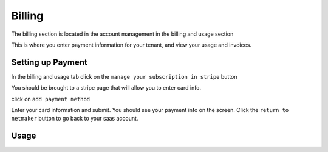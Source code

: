 =================================
Billing
=================================

The billing section is located in the account management in the billing and usage section

.. image:: images/saas-billing-page.png
    :width: 80%
    :alt: saas billing page 
    :align: center

This is where you enter payment information for your tenant, and view your usage and invoices.

Setting up Payment
===================

In the billing and usage tab click on the ``manage your subscription in stripe`` button

.. image:: images/saas-setup-payment.png
    :width: 80%
    :alt: navigate to stripe button
    :align: center

You should be brought to a stripe page that will allow you to enter card info.

.. image:: images/saas-stripe-page.png
    :width: 80%
    :alt: stripe payment page
    :align: center

click on ``add payment method``

.. image:: images/saas-stripe-add-payment.png
    :width: 80%
    :alt: add your card to stripe
    :align: center

Enter your card information and submit. You should see your payment info on the screen. Click the ``return to netmaker`` button to go back to your saas account.

.. image:: images/saas-stripe-payment-entered.png
    :width: 80%
    :alt: successful payment. go back to netmaker button
    :align: center


Usage 
========






